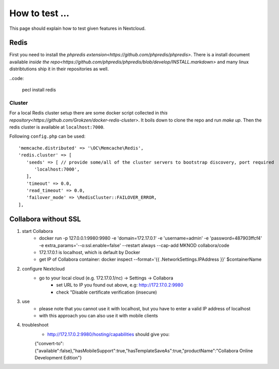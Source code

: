 ===============
How to test ...
===============

This page should explain how to test given features in Nextcloud.

Redis
-----

First you need to install the `phpredis extension<https://github.com/phpredis/phpredis>`. There is a install document available `inside the repo<https://github.com/phpredis/phpredis/blob/develop/INSTALL.markdown>` and many linux distribtutions ship it in their repositories as well.

..code:
   

   pecl install redis

Cluster
~~~~~~~

For a local Redis cluster setup there are some docker script collected in `this repository<https://github.com/Grokzen/docker-redis-cluster>`. It boils down to clone the repo and run `make up`. Then the redis cluster is available at ``localhost:7000``.

Following ``config.php`` can be used::

   'memcache.distributed' => '\OC\Memcache\Redis',
   'redis.cluster' => [
      'seeds' => [ // provide some/all of the cluster servers to bootstrap discovery, port required
         'localhost:7000',
      ],
      'timeout' => 0.0,
      'read_timeout' => 0.0,
      'failover_mode' => \RedisCluster::FAILOVER_ERROR,
   ],

Collabora without SSL
-----

1) start Collabora
    - docker run -p 127.0.0.1:9980:9980 -e 'domain=172.17.0.1' -e 'username=admin' -e 'password=487903ffcf4' -e extra_params='--o:ssl.enable=false' --restart always --cap-add MKNOD collabora/code
    - 172.17.0.1 is localhost, which is default by Docker
    - get IP of Collabora container: docker inspect --format='{{ .NetworkSettings.IPAddress }}' $containerName

2) configure Nextcloud
    - go to your local cloud (e.g. 172.17.0.1/nc) -> Settings -> Collabora
        - set URL to IP you found out above, e.g: http://172.17.0.2:9980
        - check "Disable certificate verification (insecure)

3) use
    - please note that you cannot use it with localhost, but you have to enter a valid IP address of localhost
    - with this approach you can also use it with mobile clients
4) troubleshoot
    - http://172.17.0.2:9980/hosting/capabilities should give you:
    {"convert-to":{"available":false},"hasMobileSupport":true,"hasTemplateSaveAs":true,"productName":"Collabora Online Development Edition"}